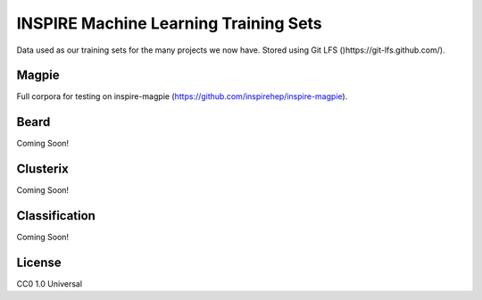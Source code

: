 ===============
INSPIRE Machine Learning Training Sets
===============

.. image:: https://img.shields.io/github/license/inspirehep/inspire-ml-training-data.svg
    :target: https://github.com/inspirehep/inspire-ml-training-data/blob/master/LICENSE
    
Data used as our training sets for the many projects we now have. Stored using Git LFS ()https://git-lfs.github.com/).

Magpie
===========

Full corpora for testing on inspire-magpie (https://github.com/inspirehep/inspire-magpie).

Beard
===========

Coming Soon!

Clusterix
===========

Coming Soon!

Classification
===========

Coming Soon!

License
===========

CC0 1.0 Universal
